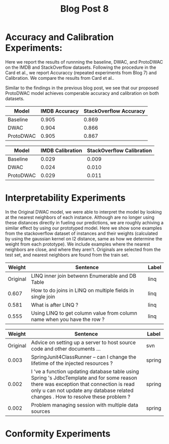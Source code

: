 #+TITLE: Blog Post 8

* Accuracy and Calibration Experiments:
  Here we report the results of runnning the baseline, DWAC, and ProtoDWAC on the IMDB
  and StackOverflow datasets. Following the procedure in the Card et al., we report
  Accuraccy (repeated experiments from Blog 7) and Calibration. We compare the results
  from Card et al..

  Similar to the findings in the previous blog post, we see that our proposed ProtoDWAC
  model achieves comperable accuracy and calibration on both datasets.

  |-----------+---------------+------------------------|
  | Model     | IMDB Accuracy | StackOverflow Accuracy |
  |-----------+---------------+------------------------|
  | Baseline  |         0.905 |                  0.869 |
  | DWAC      |         0.904 |                  0.866 |
  | ProtoDWAC |         0.905 |                  0.867 |
  |-----------+---------------+------------------------|

  |-----------+------------------+---------------------------|
  | Model     | IMDB Calibration | StackOverflow Calibration |
  |-----------+------------------+---------------------------|
  | Baseline  |            0.029 |                     0.009 |
  | DWAC      |            0.024 |                     0.010 |
  | ProtoDWAC |            0.029 |                     0.011 |
  |-----------+------------------+---------------------------|

* Interpretability Experiments
  In the Original DWAC model, we were able to interpret the model by looking at the nearest
  neighbors of each instance. Although are no longer using these distances directly
  in fueling our predictions, we are roughly achiving a similar effect by using our
  prototyped model. Here we show sone examples from the stackoverflow dataset of
  instances and their weights (calculated by using the gaussian kernel on l2 distance,
  same as how we determine the weight from each prototype). We include examples where
  the nearest neighbors are close, and where they aren't. Originals are selected from the
  test set, and nearest neighbors are found from the train set.

  |----------+-------------------------------------------------------------------------+-------|
  |   Weight | Sentence                                                                | Label |
  |----------+-------------------------------------------------------------------------+-------|
  | Original | LINQ inner join betwenn Enumerable and DB Table                         | linq  |
  |----------+-------------------------------------------------------------------------+-------|
  |    0.607 | How to do joins in LINQ on multiple fields in single join               | linq  |
  |    0.581 | What is after LINQ ?                                                    | linq  |
  |    0.555 | Using LINQ to get column value from column name when you have the row ? | linq  |
  |----------+-------------------------------------------------------------------------+-------|

  |----------+---------------------------------------------------------------------------------------------------------------------------------------------------------------------------------------------------------------------------+--------|
  |   Weight | Sentence                                                                                                                                                                                                                  | Label  |
  |----------+---------------------------------------------------------------------------------------------------------------------------------------------------------------------------------------------------------------------------+--------|
  | Original | Advice on setting up a server to host source code and other documents ...                                                                                                                                                 | svn    |
  |----------+---------------------------------------------------------------------------------------------------------------------------------------------------------------------------------------------------------------------------+--------|
  |    0.003 | SpringJunit4ClassRunner -- can I change the lifetime of the injected resources ?                                                                                                                                          | spring |
  |    0.002 | I 've a function updating database table using Spring 's JdbcTemplate and for some reason there was exception that connection is read only u can not update any database related changes . How to resolve these problem ? | spring |
  |    0.002 | Problem managing session with multiple data sources                                                                                                                                                                       | spring |
  |----------+---------------------------------------------------------------------------------------------------------------------------------------------------------------------------------------------------------------------------+--------|

* Conformity Experiments
